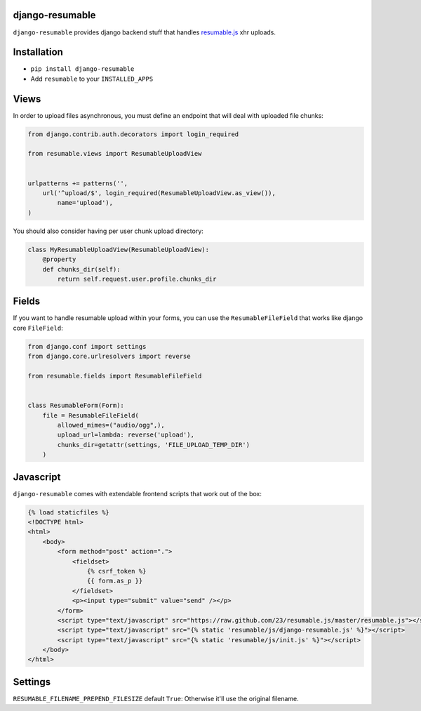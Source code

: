 django-resumable
----------------

.. image:: https://travis-ci.org/jeanphix/django-resumable.svg
   :target: https://travis-ci.org/jeanphix/django-resumable
   :alt: Build Status

``django-resumable`` provides django backend stuff that handles `resumable.js <https://github.com/23/Resumable.js>`_ xhr uploads.



Installation
------------

* ``pip install django-resumable``
* Add ``resumable`` to your ``INSTALLED_APPS``


Views
-----

In order to upload files asynchronous, you must define an endpoint that will deal
with uploaded file chunks:

.. code-block:: python

    from django.contrib.auth.decorators import login_required

    from resumable.views import ResumableUploadView


    urlpatterns += patterns('',
        url('^upload/$', login_required(ResumableUploadView.as_view()),
            name='upload'),
    )

You should also consider having per user chunk upload directory:

.. code-block:: python

    class MyResumableUploadView(ResumableUploadView):
        @property
        def chunks_dir(self):
            return self.request.user.profile.chunks_dir


Fields
------

If you want to handle resumable upload within your forms, you can use the ``ResumableFileField``
that works like django core ``FileField``:

.. code-block:: python

    from django.conf import settings
    from django.core.urlresolvers import reverse

    from resumable.fields import ResumableFileField


    class ResumableForm(Form):
        file = ResumableFileField(
            allowed_mimes=("audio/ogg",),
            upload_url=lambda: reverse('upload'),
            chunks_dir=getattr(settings, 'FILE_UPLOAD_TEMP_DIR')
        )


Javascript
----------

``django-resumable`` comes with extendable frontend scripts that work out of the box:

.. code-block:: html

    {% load staticfiles %}
    <!DOCTYPE html>
    <html>
        <body>
            <form method="post" action=".">
                <fieldset>
                    {% csrf_token %}
                    {{ form.as_p }}
                </fieldset>
                <p><input type="submit" value="send" /></p>
            </form>
            <script type="text/javascript" src="https://raw.github.com/23/resumable.js/master/resumable.js"></script>
            <script type="text/javascript" src="{% static 'resumable/js/django-resumable.js' %}"></script>
            <script type="text/javascript" src="{% static 'resumable/js/init.js' %}"></script>
        </body>
    </html>


Settings
--------

``RESUMABLE_FILENAME_PREPEND_FILESIZE`` default ``True``: Otherwise it'll use the original filename.
